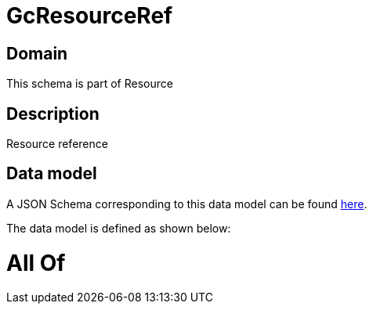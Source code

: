 = GcResourceRef

[#domain]
== Domain

This schema is part of Resource

[#description]
== Description

Resource reference


[#data_model]
== Data model

A JSON Schema corresponding to this data model can be found https://tmforum.org[here].

The data model is defined as shown below:


= All Of 
